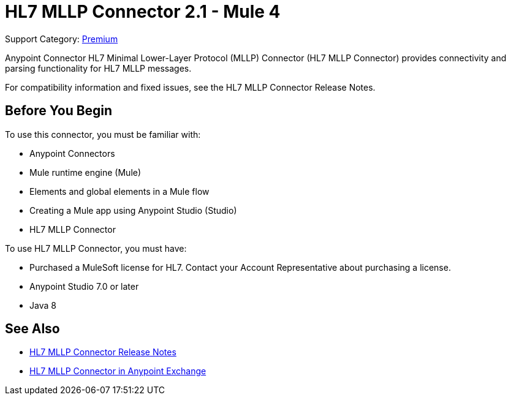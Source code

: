 = HL7 MLLP Connector 2.1 - Mule 4
:page-aliases: connectors::hl7/hl7-mllp-connector.adoc

Support Category: https://www.mulesoft.com/legal/versioning-back-support-policy#anypoint-connectors[Premium]

Anypoint Connector HL7 Minimal Lower-Layer Protocol (MLLP) Connector (HL7 MLLP Connector) provides connectivity and parsing functionality for HL7 MLLP messages.

For compatibility information and fixed issues, see the HL7 MLLP Connector Release Notes.

== Before You Begin

To use this connector, you must be familiar with:

* Anypoint Connectors

* Mule runtime engine (Mule)

* Elements and global elements in a Mule flow

* Creating a Mule app using Anypoint Studio (Studio)

* HL7 MLLP Connector

To use HL7 MLLP Connector, you must have:

* Purchased a MuleSoft license for HL7. Contact your Account Representative about purchasing a license.

* Anypoint Studio 7.0 or later

* Java 8

== See Also

* xref:release-notes::connector/hl7-mllp-connector-release-notes-mule-4.adoc[HL7 MLLP Connector Release Notes]
* https://www.mulesoft.com/exchange/com.mulesoft.connectors/mule-hl7-mllp-connector/[HL7 MLLP Connector in Anypoint Exchange]
